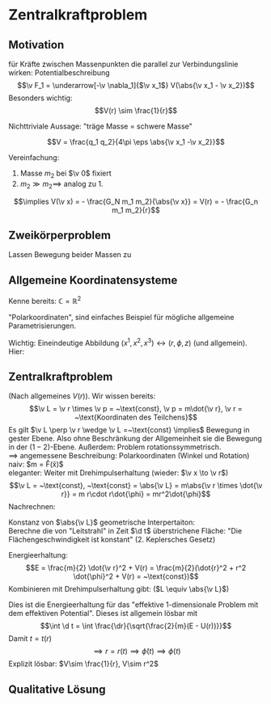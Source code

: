 * Zentralkraftproblem
** Motivation
   für Kräfte zwischen Massenpunkten die parallel zur Verbindungslinie wirken: Potentialbeschreibung
   \[\v F_1 = \underarrow[-\v \nabla_1]{$\v x_1$} V(\abs{\v x_1 - \v x_2})\]
   Besonders wichtig:
   \[V(r) \sim \frac{1}{r}\]
   #+ATTR_LATEX: :options [Gravitation]
   #+begin_ex latex
   \begin{align*}
   V(\abs{\v x_1 - \v x_2}) &= - \frac{G_N m_1 m_2}{\abs{\v x_1 - \v x_2}} \\
   \v F_1 = -\frac{-\v x_1 - \v x_2}{\abs{\v x_1 - \v x_2}^3} F_n m_1 m_2 \\
   &= -\frac{\v x_1 - \v x_2}{\abs{\v x_1 - \v x_2}} \frac{G_N}{(\v x_1 - \v x_2)^2}
   \end{align*}
   Nichttriviale Aussage: "träge Masse = schwere Masse"
   #+end_ex
   #+ATTR_LATEX: :options [Elektrostatik]
   #+begin_ex latex
   \[V = \frac{q_1 q_2}{4\pi \eps \abs{\v x_1 -\v x_2}}\]
   #+end_ex
   Vereinfachung:
   1. Masse $m_2$ bei $\v 0$ fixiert
   2. $m_2 \gg m_2 \implies$ analog zu 1.
   \[\implies V(\v x) = - \frac{G_N m_1 m_2}{\abs{\v x}} = V(r) = - \frac{G_n m_1 m_2}{r}\]
** Zweikörperproblem
   Lassen Bewegung beider Massen zu
   \begin{align*}
   m_1 \ddot{\v x}_1 &= - \v\nabla_1 V(\abs{\v x_1 - \v x_2}) \\
   m_2 \ddot{\v x}_2 &= - \v\nabla_2 V(\abs{\v x_1 - \v x_2}) \\
   \intertext{Betrachte passende Linearkombination:}
   \ddot{\v x}_1 - \ddot{\v x}_2 &= \frac{1}{m_1}(-\v\nabla V(\abs{\v x_1 - \v x_2})) - \frac{1}{m_2}(-\v\nabla_2(\abs{\v x_1 - \v x_2})) \\
   &= \underbrace{(\frac{1}{m_1} + \frac{1}{m_2})}_{\equiv \frac{1}{m}}(-\v\nabla_1(\abs{\v x_1 - \v x_2})) \\
   \intertext{Man erhält Gleichung für die "Relativkoordinate" $\v x_1 - \v x_2$}
   (\v x_1 - \v x_2)^{..} &= \frac{1}{m}(-\v\nabla V(\abs{\v x_1 - \v x_2}))
   \frac{1}{m} \equiv \frac{1}{m_1} + \frac{1}{m_2} = \frac{m_1 m_2}{m_1 + m_2}\tag{Reduzierte Masse}
   \intertext{Zusätzlich: Addition der beiden Gleichungen gibt:}
   m_1 \ddot{\v x}_1 + m_2 \ddot{\v x}_2 &= 0 \\
   \implies \ddot{\v x}_s &= 0 \\
   \intertext{Mit $\v x_s \equiv$ Schwerpunktskoordinate, bewegt sich frei}
   \v x_s &\equiv \frac{m_1 \v x_1 + m_2 \v x_2}{m_1 + m_2}
   \intertext{$\implies$ Das zu läsende Problem ist also nur die Bewegung der Relativkoordinate}
   m\ddot{\v x} = - \v\nabla V(\abs{\v x})
   \intertext{Das ist Zentralkraftproblem mit ursprünglichem Potential, aber mit der reduzierten Masse}
   \end{align*}
** Allgemeine Koordinatensysteme
   Kenne bereits: $\mathbb{C} = \mathbb{R}^2$
   \begin{align*}
   x^1 &= \Re z \\
   x^2 &= \Im z
   \intertext{$\implies$}
   r &= \abs{z} \\
   \phi &= \arg{z}
   \end{align*}
   "Polarkoordinaten", sind einfaches Beispiel für mögliche allgemeine Parametrisierungen.
   #+ATTR_LATEX: :options [Zylinderkoordinaten]
   #+begin_ex latex
   \begin{align*}
   x^1 &= r\cos{\phi} \\
   x^2 &= r\sin{\phi} \\
   x^3 &= z
   \end{align*}
   Wichtig: Eineindeutige Abbildung $(x^1, x^2, x^3) \leftrightarrow (r, \phi, z)$ (und allgemein). Hier:
   \begin{align*}
   r &= \sqrt{(x^1)^2 + (x^2)^2} \\
   \phi &= \arctan{\frac{x^2}{x^1}} \\
   z &= x^3
   \end{align*}
   #+end_ex
   #+ATTR_LATEX: :options [Kugelkoodinaten]
   #+begin_ex latex
   \begin{align*}
   x^1 &= r\sin{\theta}\cos{\phi} \\
   x^2 &= r\sin{\theta}\sin{\phi} \\
   x^3 &= r\cos{\theta}
   \end{align*}
   #+end_ex
** Zentralkraftproblem
   (Nach allgemeines $V(r)$). Wir wissen bereits:
   \[\v L = \v r \times \v p = ~\text{const}, \v p = m\dot{\v r}, \v r = ~\text{Koordinaten des Teilchens}\]
   Es gilt $\v L \perp \v r \wedge \v L =~\text{const} \implies$ Bewegung in gester Ebene. Also
   ohne Beschränkung der Allgemeinheit sie die Bewegung in der $(1-2)$-Ebene. Außerdem:
   Problem rotationssymmetrisch. \\
   $\implies$ angemessene Beschreibung: Polarkoordinaten (Winkel und Rotation) \\
   naiv: $m \underarrow[durch $r,\phi$ ausdrücken]{\ddot{\v x}} = \v F(\v x)$ \\
   eleganter: Weiter mit Drehimpulserhaltung (wieder: $\v x \to \v r$)
   \[\v L = ~\text{const}, ~\text{const} = \abs{\v L} = m\abs{\v r \times \dot{\v r}} = m r\cdot r\dot{\phi} = mr^2\dot{\phi}\]
   Nachrechnen:
   \begin{align*}
   \dot{\v r} &= (r\cos{\phi}, r\sin{\phi})^{.} \\
   &= \underbrace{(\dot{\v r}\cos{\phi},\dot{\v r}\sin{\phi})}_{\parallel \v r \implies ~\text{Radialgeschwindigkeit}} + \underbrace{(r(-\sin{\phi}), r\cos{\phi})\dot{\phi}}_{\perp \v r \implies ~\text{Tangentialgeschwindigkeit}}
   \intertext{Insbesondere:}
   r\dot{\phi} \equiv~\texŧ{Betrag der Tangentengeschwindigkeit}
   \end{align*}
   Konstanz von $\abs{\v L}$ geometrische Interpertaiton: \\
   Berechne die von "Leitstrahl" in Zeit $\d t$ überstrichene Fläche: "Die Flächengeschwindigkeit ist konstant" (2. Keplersches Gesetz)
   \begin{align*}
   \d f = \frac{1}{2}r r \d\phi \\
   \dd{f}{t} = \frac{1}{2}r^2 \dot{\phi} = ~\text{const}
   \end{align*}
   Energieerhaltung:
   \[E = \frac{m}{2} \dot{\v r}^2 + V(r) = \frac{m}{2}(\dot{r}^2 + r^2 \dot{\phi}^2 + V(r) = ~\text{const})\]
   Kombinieren mit Drehimpulserhaltung gibt: ($L \equiv \abs{\v L}$)
   \begin{align*}
   \dot{\phi} &= \frac{L}{m r^2} \\
   E &= \frac{m}{2} r^2 + \frac{L^2}{2mr^2} + V(r) \\
   \intertext{Definiere:}
   U(r) \equiv \frac{L^2}{2mr^2} + V(r) \\
   \intertext{$\implies$ Energieerhaltung:}
   E = \frac{m}{2} \dot{r}^2 + U(r)
   \end{align*}
   Dies ist die Energieerhaltung für das "effektive 1-dimensionale Problem mit dem effektiven Potential".
   Dieses ist allgemein lösbar mit
   \[\int \d t = \int \frac{\dr}{\sqrt{\frac{2}{m}(E - U(r))}}\]
   Damit $t = t(r)$
   \[\implies r = r(t) \implies \dot{\phi}(t) \implies \phi(t) \tag{Integrieren}\]
   Explizit lösbar: $V\sim \frac{1}{r}, V\sim r^2$
** Qualitative Lösung
   \begin{align*}
   E &= \frac{m}{2} \dot{r^2} + U(r) \\
   U(r) &= \frac{L^2}{2mr^2} + V(r) \\
   &= \frac{L^2}{2mr^2} - \frac{\alpha}{r} \tag{Kepler} \\
   \alpha &= g_N m_1 m_2
   \end{align*}
